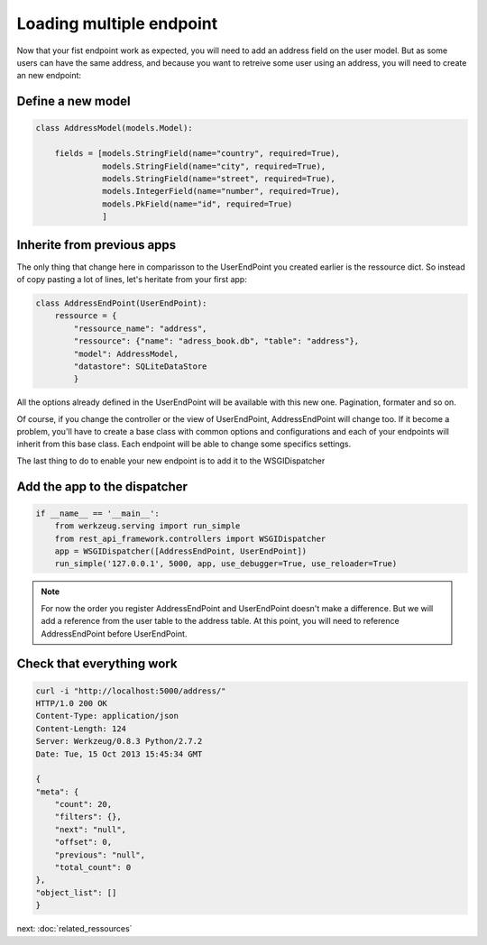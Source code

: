 Loading multiple endpoint
=========================

Now that your fist endpoint work as expected, you will need to add an
address field on the user model. But as some users can have the same
address, and because you want to retreive some user using an address,
you will need to create an new endpoint:

Define a new model
------------------


.. code-block:: python

    class AddressModel(models.Model):

        fields = [models.StringField(name="country", required=True),
                  models.StringField(name="city", required=True),
                  models.StringField(name="street", required=True),
                  models.IntegerField(name="number", required=True),
                  models.PkField(name="id", required=True)
                  ]

Inherite from previous apps
---------------------------

The only thing that change here in comparisson to the UserEndPoint you
created earlier is the ressource dict. So instead of copy pasting a
lot of lines, let's heritate from your first app:

.. code-block:: python

    class AddressEndPoint(UserEndPoint):
        ressource = {
            "ressource_name": "address",
            "ressource": {"name": "adress_book.db", "table": "address"},
            "model": AddressModel,
            "datastore": SQLiteDataStore
            }

All the options already defined in the UserEndPoint will be available
with this new one. Pagination, formater and so on.

Of course, if you change the controller or the view of UserEndPoint,
AddressEndPoint will change too. If it become a problem, you'll have
to create a base class with common options and configurations and each
of your endpoints will inherit from this base class. Each endpoint
will be able to change some specifics settings.

The last thing to do to enable your new endpoint is to add it to the
WSGIDispatcher

Add the app to the dispatcher
-----------------------------

.. code-block:: python

    if __name__ == '__main__':
        from werkzeug.serving import run_simple
        from rest_api_framework.controllers import WSGIDispatcher
        app = WSGIDispatcher([AddressEndPoint, UserEndPoint])
        run_simple('127.0.0.1', 5000, app, use_debugger=True, use_reloader=True)

.. note::

   For now the order you register AddressEndPoint and UserEndPoint
   doesn't make a difference. But we will add a reference from the
   user table to the address table. At this point, you will need to
   reference AddressEndPoint before UserEndPoint.


Check that everything work
--------------------------

.. code-block:: python

    curl -i "http://localhost:5000/address/"
    HTTP/1.0 200 OK
    Content-Type: application/json
    Content-Length: 124
    Server: Werkzeug/0.8.3 Python/2.7.2
    Date: Tue, 15 Oct 2013 15:45:34 GMT

    {
    "meta": {
        "count": 20,
        "filters": {},
        "next": "null",
        "offset": 0,
        "previous": "null",
        "total_count": 0
    },
    "object_list": []
    }

next: :doc:`related_ressources`

